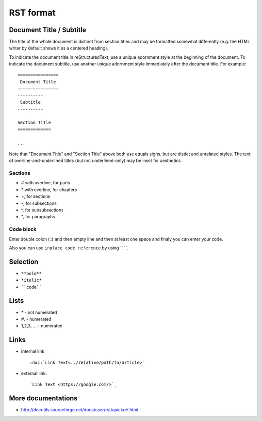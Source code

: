 ============
 RST format
============


Document Title / Subtitle
=========================

The title of the whole document is distinct from section titles and
may be formatted somewhat differently (e.g. the HTML writer by default
shows it as a centered heading).

To indicate the document title in reStructuredText, use a unique adornment
style at the beginning of the document.  To indicate the document subtitle,
use another unique adornment style immediately after the document title.  For
example::

    ================
     Document Title
    ================
    ----------
     Subtitle
    ----------

    Section Title
    =============

    ...

Note that "Document Title" and "Section Title" above both use equals
signs, but are distict and unrelated styles.  The text of
overline-and-underlined titles (but not underlined-only) may be inset
for aesthetics.


Sections
--------

* # with overline, for parts
* \*\  with overline, for chapters
* =, for sections
* -, for subsections
* ^, for subsubsections
* ", for paragraphs

Code block
---------------
Enter double colon (\::\)  and then empty line and then at least one space and finaly you can enter your code.

Also you can use ``inplace code reference`` by using \``\  \``\.

Selection
=========
* ``**bold**``
* ``*italic*``
* ````code````

Lists
=====
* \*\  - not numerated
* \#.\  - numerated
* 1,2,3, ... - numerated 


Links
=====

* internal link::

  :doc:`Link Text<../relative/path/to/article>`

* external link:: 
  
  `Link Text <https://google.com/>`_

More documentations
===================

* http://docutils.sourceforge.net/docs/user/rst/quickref.html
